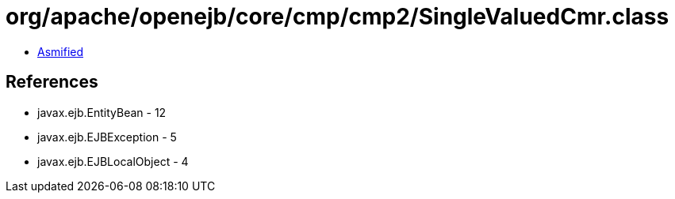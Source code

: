= org/apache/openejb/core/cmp/cmp2/SingleValuedCmr.class

 - link:SingleValuedCmr-asmified.java[Asmified]

== References

 - javax.ejb.EntityBean - 12
 - javax.ejb.EJBException - 5
 - javax.ejb.EJBLocalObject - 4
